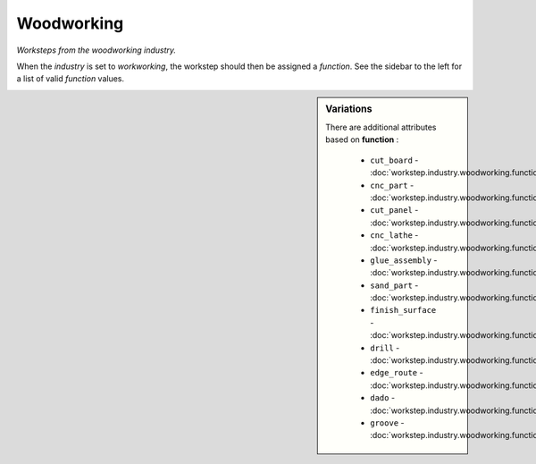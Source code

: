 Woodworking
===========

*Worksteps from the woodworking industry.*

When the `industry` is set to `workworking`, the workstep should then be assigned a `function`. See the sidebar to the left for a list of valid `function` values.

.. sidebar:: Variations
   
   There are additional attributes based on **function** :
   
     * ``cut_board`` - :doc:`workstep.industry.woodworking.function.cut_board`
     * ``cnc_part`` - :doc:`workstep.industry.woodworking.function.cnc_part`
     * ``cut_panel`` - :doc:`workstep.industry.woodworking.function.cut_panel`
     * ``cnc_lathe`` - :doc:`workstep.industry.woodworking.function.cnc_lathe`
     * ``glue_assembly`` - :doc:`workstep.industry.woodworking.function.glue_assembly`
     * ``sand_part`` - :doc:`workstep.industry.woodworking.function.sand_part`
     * ``finish_surface`` - :doc:`workstep.industry.woodworking.function.finish_surface`
     * ``drill`` - :doc:`workstep.industry.woodworking.function.drill`
     * ``edge_route`` - :doc:`workstep.industry.woodworking.function.edge_route`
     * ``dado`` - :doc:`workstep.industry.woodworking.function.dado`
     * ``groove`` - :doc:`workstep.industry.woodworking.function.groove`
   

